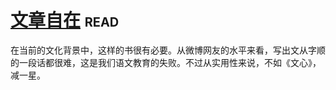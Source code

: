 * [[https://book.douban.com/subject/26940987/][文章自在]]:read:
在当前的文化背景中，这样的书很有必要。从微博网友的水平来看，写出文从字顺的一段话都很难，这是我们语文教育的失败。不过从实用性来说，不如《文心》，减一星。
